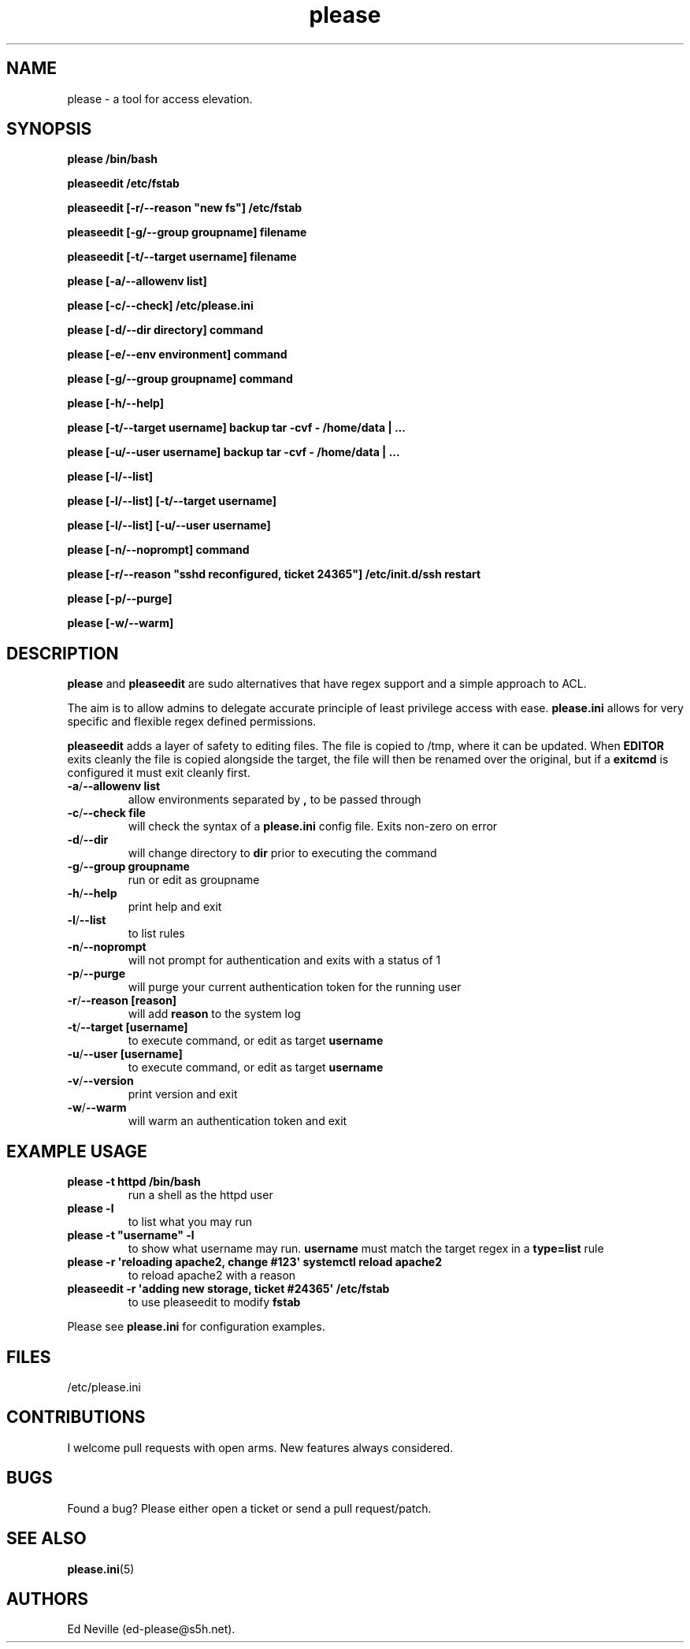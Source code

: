 .\" Automatically generated by Pandoc 2.9.2.1
.\"
.TH "please" "1" "15 October 2022" "please 0.5.3" "User Manual"
.hy
.SH NAME
.PP
please - a tool for access elevation.
.SH SYNOPSIS
.PP
\f[B]please /bin/bash\f[R]
.PP
\f[B]pleaseedit /etc/fstab\f[R]
.PP
\f[B]pleaseedit [-r/--reason \[dq]new fs\[dq]] /etc/fstab\f[R]
.PP
\f[B]pleaseedit [-g/--group groupname] filename\f[R]
.PP
\f[B]pleaseedit [-t/--target username] filename\f[R]
.PP
\f[B]please [-a/--allowenv list]\f[R]
.PP
\f[B]please [-c/--check] /etc/please.ini\f[R]
.PP
\f[B]please [-d/--dir directory] command\f[R]
.PP
\f[B]please [-e/--env environment] command\f[R]
.PP
\f[B]please [-g/--group groupname] command\f[R]
.PP
\f[B]please [-h/--help]\f[R]
.PP
\f[B]please [-t/--target username] backup tar -cvf - /home/data |
\&...\f[R]
.PP
\f[B]please [-u/--user username] backup tar -cvf - /home/data |
\&...\f[R]
.PP
\f[B]please [-l/--list]\f[R]
.PP
\f[B]please [-l/--list] [-t/--target username]\f[R]
.PP
\f[B]please [-l/--list] [-u/--user username]\f[R]
.PP
\f[B]please [-n/--noprompt] command\f[R]
.PP
\f[B]please [-r/--reason \[dq]sshd reconfigured, ticket 24365\[dq]]
/etc/init.d/ssh restart\f[R]
.PP
\f[B]please [-p/--purge]\f[R]
.PP
\f[B]please [-w/--warm]\f[R]
.SH DESCRIPTION
.PP
\f[B]please\f[R] and \f[B]pleaseedit\f[R] are sudo alternatives that
have regex support and a simple approach to ACL.
.PP
The aim is to allow admins to delegate accurate principle of least
privilege access with ease.
\f[B]please.ini\f[R] allows for very specific and flexible regex defined
permissions.
.PP
\f[B]pleaseedit\f[R] adds a layer of safety to editing files.
The file is copied to /tmp, where it can be updated.
When \f[B]EDITOR\f[R] exits cleanly the file is copied alongside the
target, the file will then be renamed over the original, but if a
\f[B]exitcmd\f[R] is configured it must exit cleanly first.
.TP
\f[B]-a\f[R]/\f[B]--allowenv list\f[R]
allow environments separated by \f[B],\f[R] to be passed through
.TP
\f[B]-c\f[R]/\f[B]--check file\f[R]
will check the syntax of a \f[B]please.ini\f[R] config file.
Exits non-zero on error
.TP
\f[B]-d\f[R]/\f[B]--dir\f[R]
will change directory to \f[B]dir\f[R] prior to executing the command
.TP
\f[B]-g\f[R]/\f[B]--group groupname\f[R]
run or edit as groupname
.TP
\f[B]-h\f[R]/\f[B]--help\f[R]
print help and exit
.TP
\f[B]-l\f[R]/\f[B]--list\f[R]
to list rules
.TP
\f[B]-n\f[R]/\f[B]--noprompt\f[R]
will not prompt for authentication and exits with a status of 1
.TP
\f[B]-p\f[R]/\f[B]--purge\f[R]
will purge your current authentication token for the running user
.TP
\f[B]-r\f[R]/\f[B]--reason\f[R] \f[B][reason]\f[R]
will add \f[B]reason\f[R] to the system log
.TP
\f[B]-t\f[R]/\f[B]--target\f[R] \f[B][username]\f[R]
to execute command, or edit as target \f[B]username\f[R]
.TP
\f[B]-u\f[R]/\f[B]--user\f[R] \f[B][username]\f[R]
to execute command, or edit as target \f[B]username\f[R]
.TP
\f[B]-v\f[R]/\f[B]--version\f[R]
print version and exit
.TP
\f[B]-w\f[R]/\f[B]--warm\f[R]
will warm an authentication token and exit
.SH EXAMPLE USAGE
.TP
\f[B]please -t httpd /bin/bash\f[R]
run a shell as the httpd user
.TP
\f[B]please -l\f[R]
to list what you may run
.TP
\f[B]please -t \[dq]username\[dq] -l\f[R]
to show what username may run.
\f[B]username\f[R] must match the target regex in a \f[B]type=list\f[R]
rule
.TP
\f[B]please -r \[aq]reloading apache2, change #123\[aq] systemctl reload apache2\f[R]
to reload apache2 with a reason
.TP
\f[B]pleaseedit -r \[aq]adding new storage, ticket #24365\[aq] /etc/fstab\f[R]
to use pleaseedit to modify \f[B]fstab\f[R]
.PP
Please see \f[B]please.ini\f[R] for configuration examples.
.SH FILES
.PP
/etc/please.ini
.SH CONTRIBUTIONS
.PP
I welcome pull requests with open arms.
New features always considered.
.SH BUGS
.PP
Found a bug?
Please either open a ticket or send a pull request/patch.
.SH SEE ALSO
.PP
\f[B]please.ini\f[R](5)
.SH AUTHORS
Ed Neville (ed-please\[at]s5h.net).
